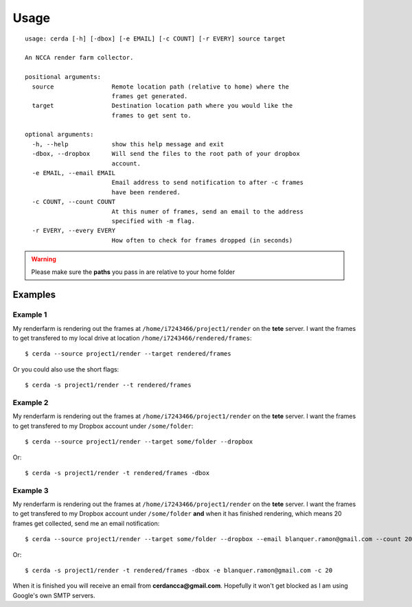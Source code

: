 .. _usage:

*****
Usage
*****

::

    usage: cerda [-h] [-dbox] [-e EMAIL] [-c COUNT] [-r EVERY] source target

    An NCCA render farm collector.

    positional arguments:
      source                Remote location path (relative to home) where the
                            frames get generated.
      target                Destination location path where you would like the
                            frames to get sent to.

    optional arguments:
      -h, --help            show this help message and exit
      -dbox, --dropbox      Will send the files to the root path of your dropbox
                            account.
      -e EMAIL, --email EMAIL
                            Email address to send notification to after -c frames
                            have been rendered.
      -c COUNT, --count COUNT
                            At this numer of frames, send an email to the address
                            specified with -m flag.
      -r EVERY, --every EVERY
                            How often to check for frames dropped (in seconds)

.. warning::
    Please make sure the **paths** you pass in are relative to your home folder

Examples
========

Example 1
---------

My renderfarm is rendering out the frames at ``/home/i7243466/project1/render`` 
on the **tete** server. I want the frames to get transfered to my local drive at
location ``/home/i7243466/rendered/frames``::

    $ cerda --source project1/render --target rendered/frames

Or you could also use the short flags::

    $ cerda -s project1/render --t rendered/frames

Example 2
---------

My renderfarm is rendering out the frames at ``/home/i7243466/project1/render`` 
on the **tete** server. I want the frames to get transfered to my Dropbox
account under ``/some/folder``::

    $ cerda --source project1/render --target some/folder --dropbox

Or::

    $ cerda -s project1/render -t rendered/frames -dbox

Example 3
---------

My renderfarm is rendering out the frames at ``/home/i7243466/project1/render`` 
on the **tete** server. I want the frames to get transfered to my Dropbox
account under ``/some/folder`` **and** when it has finished rendering, which
means 20 frames get collected, send me an email notification::

    $ cerda --source project1/render --target some/folder --dropbox --email blanquer.ramon@gmail.com --count 20

Or::

    $ cerda -s project1/render -t rendered/frames -dbox -e blanquer.ramon@gmail.com -c 20

When it is finished you will receive an email from **cerdancca@gmail.com**.
Hopefully it won't get blocked as I am using Google's own SMTP servers.